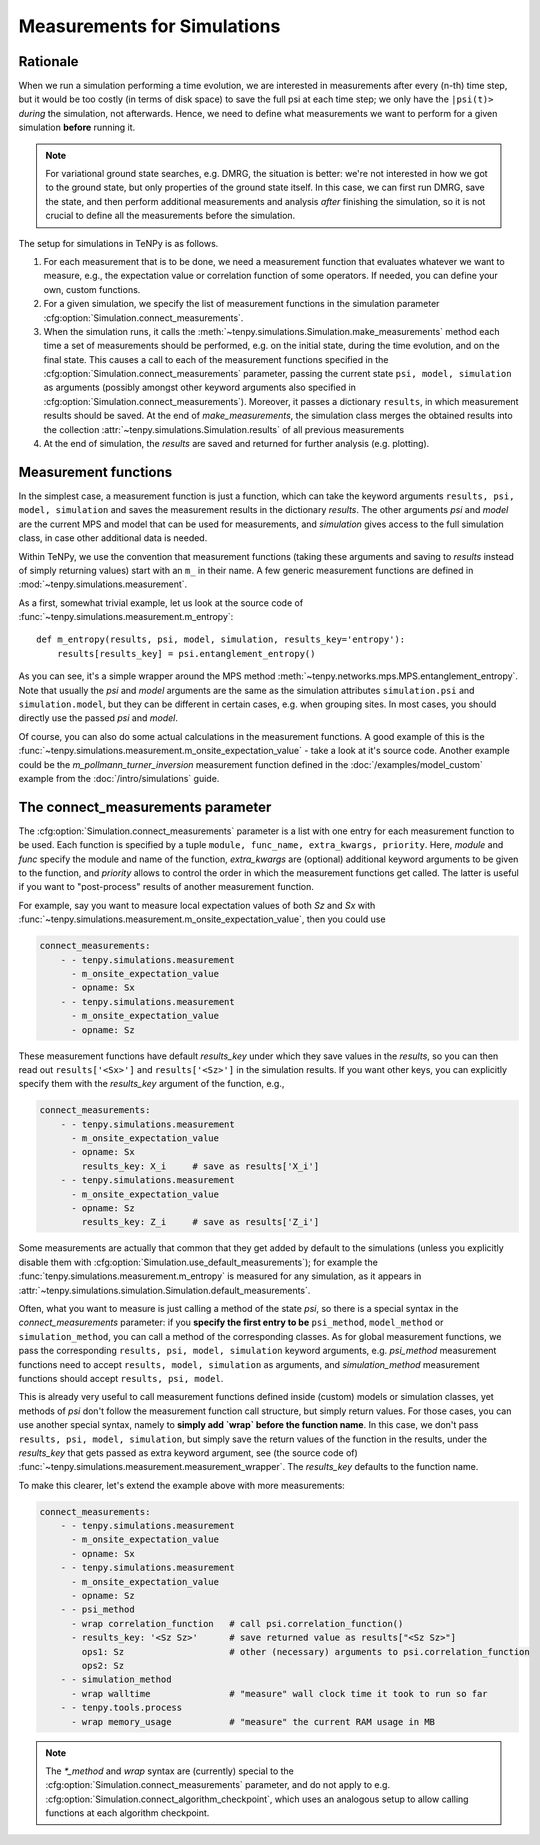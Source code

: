 Measurements for Simulations
============================

Rationale
---------

When we run a simulation performing a time evolution, we are interested in measurements
after every (n-th) time step, but it would be too costly (in terms of disk space) to save the
full psi at each time step; we only have the ``|psi(t)>`` *during* the simulation, not afterwards.
Hence, we need to define what measurements we want to perform for a given simulation **before**
running it.

.. note ::
    For variational ground state searches, e.g. DMRG, the situation is better: we're not
    interested in how we got to the ground state, but only properties of the ground state itself.
    In this case, we can first run DMRG, save the state, and then perform additional
    measurements and analysis *after* finishing the simulation, so it is not crucial to
    define all the measurements before the simulation.

The setup for simulations in TeNPy is as follows.

1) For each measurement that is to be done, we need a measurement function that evaluates
   whatever we want to measure, e.g., the expectation value or correlation function of some operators.
   If needed, you can define your own, custom functions.
2) For a given simulation, we specify the list of measurement functions in the simulation parameter
   :cfg:option:`Simulation.connect_measurements`.
3) When the simulation runs, it calls the :meth:`~tenpy.simulations.Simulation.make_measurements` method
   each time a set of measurements should be performed, e.g. on the initial state, during the time
   evolution, and on the final state.
   This causes a call to each of the measurement functions specified in
   the :cfg:option:`Simulation.connect_measurements` parameter, passing the current state
   ``psi, model, simulation`` as arguments (possibly amongst other keyword arguments
   also specified in :cfg:option:`Simulation.connect_measurements`).
   Moreover, it passes a dictionary ``results``, in which measurement results should be saved.
   At the end of `make_measurements`, the simulation class merges the obtained results
   into the collection :attr:`~tenpy.simulations.Simulation.results` of all previous measurements
4) At the end of simulation, the `results` are saved and returned for further analysis (e.g. plotting).


Measurement functions
---------------------

In the simplest case, a measurement function is just a function, which can take the keyword arguments
``results, psi, model, simulation`` and saves the measurement results in the dictionary `results`.
The other arguments `psi` and `model` are the current MPS and model that can be used for measurements,
and `simulation` gives access to the full simulation class, in case other additional data is needed.

Within TeNPy, we use the convention that measurement functions (taking these arguments and saving to `results` instead
of simply returning values) start with an ``m_`` in their name.
A few generic measurement functions are defined in :mod:`~tenpy.simulations.measurement`.

As a first, somewhat trivial example, let us look at the source code of
:func:`~tenpy.simulations.measurement.m_entropy`::

    def m_entropy(results, psi, model, simulation, results_key='entropy'):
        results[results_key] = psi.entanglement_entropy()

As you can see, it's a simple wrapper around the MPS method :meth:`~tenpy.networks.mps.MPS.entanglement_entropy`.
Note that usually the `psi` and `model` arguments are the same as the simulation attributes
``simulation.psi`` and ``simulation.model``, but they can be different in certain cases, e.g. when grouping sites.
In most cases, you should directly use the passed `psi` and `model`.

Of course, you can also do some actual calculations in the measurement functions.
A good example of this is the :func:`~tenpy.simulations.measurement.m_onsite_expectation_value` - take a look at it's
source code. Another example could be the `m_pollmann_turner_inversion` measurement function defined in the
:doc:`/examples/model_custom` example from the :doc:`/intro/simulations` guide.


The connect_measurements parameter
----------------------------------

The :cfg:option:`Simulation.connect_measurements` parameter is a list with one entry for each measurement function to be
used. Each function is specified by a tuple ``module, func_name, extra_kwargs, priority``.
Here, `module` and `func` specify the module and name of the function, `extra_kwargs` are (optional) additional keyword
arguments to be given to the function, and `priority` allows to control the order in which the measurement functions get
called. The latter is useful if you want to "post-process" results of another measurement function.

For example, say you want to measure local expectation values of both `Sz` and `Sx` with
:func:`~tenpy.simulations.measurement.m_onsite_expectation_value`, then you could use

.. code :: yaml

    connect_measurements:
        - - tenpy.simulations.measurement
          - m_onsite_expectation_value
          - opname: Sx
        - - tenpy.simulations.measurement
          - m_onsite_expectation_value
          - opname: Sz

These measurement functions have default `results_key` under which they save values in the `results`, so you can then
read out ``results['<Sx>']`` and ``results['<Sz>']`` in the simulation results.
If you want other keys, you can explicitly specify them with the `results_key` argument of the function, e.g.,

.. code :: yaml

    connect_measurements:
        - - tenpy.simulations.measurement
          - m_onsite_expectation_value
          - opname: Sx
            results_key: X_i     # save as results['X_i']
        - - tenpy.simulations.measurement
          - m_onsite_expectation_value
          - opname: Sz
            results_key: Z_i     # save as results['Z_i']


Some measurements are actually that common that they get added by default to the simulations (unless you explicitly
disable them with :cfg:option:`Simulation.use_default_measurements`); for example the :func:`tenpy.simulations.measurement.m_entropy`
is measured for any simulation, as it appears in :attr:`~tenpy.simulations.simulation.Simulation.default_measurements`.

Often, what you want to measure is just calling a method of the state `psi`, so there is a special syntax in the
`connect_measurements` parameter:
if you **specify the first entry to be** ``psi_method``, ``model_method`` or ``simulation_method``, you can call a method of the
corresponding classes.
As for global measurement functions, we pass the corresponding ``results, psi, model, simulation`` keyword arguments,
e.g. `psi_method` measurement functions need to accept ``results, model, simulation`` as arguments, and
`simulation_method` measurement functions should accept ``results, psi, model``.

This is already very useful to call measurement functions defined inside (custom) models or simulation classes,
yet methods of `psi` don't follow the measurement function call structure, but simply return values.
For those cases, you can use another special syntax, namely to **simply add `wrap` before the function name**.
In this case, we don't pass ``results, psi, model, simulation``, but simply save the return values of the function
in the results, under the `results_key` that gets passed as extra keyword argument,
see (the source code of) :func:`~tenpy.simulations.measurement.measurement_wrapper`.
The `results_key` defaults to the function name.

To make this clearer, let's extend the example above with more measurements:

.. code :: yaml

    connect_measurements:
        - - tenpy.simulations.measurement
          - m_onsite_expectation_value
          - opname: Sx
        - - tenpy.simulations.measurement
          - m_onsite_expectation_value
          - opname: Sz
        - - psi_method
          - wrap correlation_function   # call psi.correlation_function()
          - results_key: '<Sz Sz>'      # save returned value as results["<Sz Sz>"]
            ops1: Sz                    # other (necessary) arguments to psi.correlation_function
            ops2: Sz
        - - simulation_method
          - wrap walltime               # "measure" wall clock time it took to run so far
        - - tenpy.tools.process
          - wrap memory_usage           # "measure" the current RAM usage in MB


.. note ::

   The `*_method` and `wrap` syntax are (currently) special to the :cfg:option:`Simulation.connect_measurements`
   parameter, and do not apply to e.g. :cfg:option:`Simulation.connect_algorithm_checkpoint`, which uses an analogous
   setup to allow calling functions at each algorithm checkpoint.
